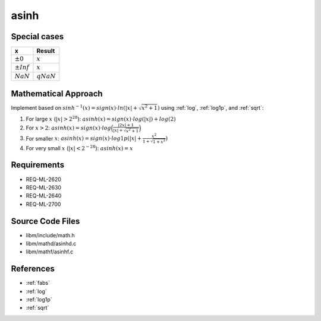 asinh
~~~~~

.. c:autodoc:: ../libm/mathd/asinhd.c

Special cases
^^^^^^^^^^^^^

+--------------------------+--------------------------+
| x                        | Result                   |
+==========================+==========================+
| :math:`±0`               | :math:`x`                |
+--------------------------+--------------------------+
| :math:`±Inf`             | :math:`x`                |
+--------------------------+--------------------------+
| :math:`NaN`              | :math:`qNaN`             |
+--------------------------+--------------------------+

Mathematical Approach
^^^^^^^^^^^^^^^^^^^^^

Implement based on :math:`sinh^{-1}(x) = sign(x) \cdot ln(|x| + \sqrt{x^2+1})` using :ref:`log`, :ref:`log1p`, and :ref:`sqrt`:

#. For large :math:`x` (:math:`|x| > 2^{28}`): :math:`asinh(x) = sign(x) \cdot log(|x|) + log(2)`
#. For :math:`x > 2`: :math:`asinh(x) = sign(x) \cdot log\Big(\frac{|2x| + 1}{|x| + \sqrt{x^2 + 1}}\Big)`
#. For smaller :math:`x`: :math:`asinh(x) = sign(x) \cdot log1p(|x| + \frac{x^2}{1 + \sqrt{1+x^2}})`
#. For very small :math:`x` (:math:`|x| < 2^{-28}`): :math:`asinh(x) = x`

.. Here there be dragons. (TODO)

Requirements
^^^^^^^^^^^^

* REQ-ML-2620
* REQ-ML-2630
* REQ-ML-2640
* REQ-ML-2700

Source Code Files
^^^^^^^^^^^^^^^^^

* libm/include/math.h
* libm/mathd/asinhd.c
* libm/mathf/asinhf.c

References
^^^^^^^^^^

* :ref:`fabs`
* :ref:`log`
* :ref:`log1p`
* :ref:`sqrt`
